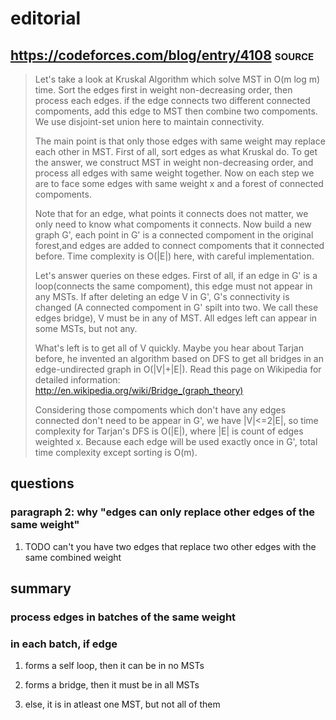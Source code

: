 
* editorial

** https://codeforces.com/blog/entry/4108                            :source:
   #+begin_quote
Let's take a look at Kruskal Algorithm which solve MST in O(m log m) time. Sort the edges first in weight non-decreasing order, then process each edges. if the edge connects two different connected compoments, add this edge to MST then combine two compoments. We use disjoint-set union here to maintain connectivity.

The main point is that only those edges with same weight may replace each other in MST. First of all, sort edges as what Kruskal do. To get the answer, we construct MST in weight non-decreasing order, and process all edges with same weight together. Now on each step we are to face some edges with same weight x and a forest of connected compoments.

Note that for an edge, what points it connects does not matter, we only need to know what compoments it connects. Now build a new graph G', each point in G' is a connected compoment in the original forest,and edges are added to connect compoments that it connected before. Time complexity is O(|E|) here, with careful implementation.

Let's answer queries on these edges. First of all, if an edge in G' is a loop(connects the same compoment), this edge must not appear in any MSTs. If after deleting an edge V in G', G's connectivity is changed (A connected compoment in G' spilt into two. We call these edges bridge), V must be in any of MST. All edges left can appear in some MSTs, but not any.

What's left is to get all of V quickly. Maybe you hear about Tarjan before, he invented an algorithm based on DFS to get all bridges in an edge-undirected graph in O(|V|+|E|). Read this page on Wikipedia for detailed information: http://en.wikipedia.org/wiki/Bridge_(graph_theory)

Considering those compoments which don't have any edges connected don't need to be appear in G', we have |V|<=2|E|, so time complexity for Tarjan's DFS is O(|E|), where |E| is count of edges weighted x. Because each edge will be used exactly once in G', total time complexity except sorting is O(m).
   #+end_quote


** questions


*** paragraph 2: why "edges can only replace other edges of the same weight"

**** TODO can't you have two edges that replace two other edges with the same combined weight




** summary

*** process edges in batches of the same weight

*** in each batch, if edge

**** forms a self loop, then it can be in no MSTs

**** forms a bridge, then it must be in all MSTs

**** else, it is in atleast one MST, but not all of them
